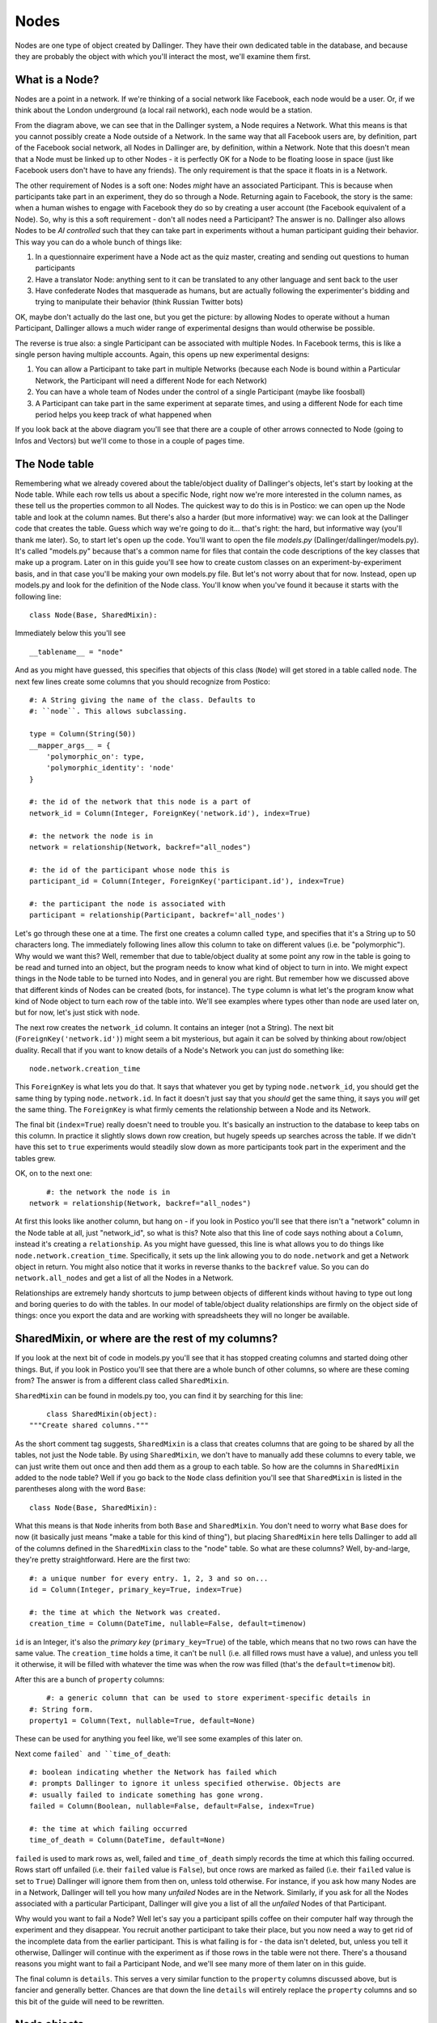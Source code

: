 Nodes
=====

Nodes are one type of object created by Dallinger. They have their own dedicated table in the database, and because they are probably the object with which you'll interact the most, we'll examine them first.

.. figure:: _static/class_chart.jpg
   :alt: 

What is a Node?
---------------

Nodes are a point in a network. If we're thinking of a social network like Facebook, each node would be a user. Or, if we think about the London underground (a local rail network), each node would be a station.

From the diagram above, we can see that in the Dallinger system, a Node requires a Network. What this means is that you cannot possibly create a Node outside of a Network. In the same way that all Facebook users are, by definition, part of the Facebook social network, all Nodes in Dallinger are, by definition, within a Network. Note that this doesn't mean that a Node must be linked up to other Nodes - it is perfectly OK for a Node to be floating loose in space (just like Facebook users don't have to have any friends). The only requirement is that the space it floats in is a Network.

The other requirement of Nodes is a soft one: Nodes *might* have an associated Participant. This is because when participants take part in an experiment, they do so through a Node. Returning again to Facebook, the story is the same: when a human wishes to engage with Facebook they do so by creating a user account (the Facebook equivalent of a Node). So, why is this a soft requirement - don't all nodes need a Participant? The answer is no. Dallinger also allows Nodes to be `AI controlled` such that they can take part in experiments without a human participant guiding their behavior. This way you can do a whole bunch of things like:

1. In a questionnaire experiment have a Node act as the quiz master, creating and sending out questions to human participants
2. Have a translator Node: anything sent to it can be translated to any other language and sent back to the user
3. Have confederate Nodes that masquerade as humans, but are actually following the experimenter's bidding and trying to manipulate their behavior (think Russian Twitter bots)

OK, maybe don't actually do the last one, but you get the picture: by allowing Nodes to operate without a human Participant, Dallinger allows a much wider range of experimental designs than would otherwise be possible.

The reverse is true also: a single Participant can be associated with multiple Nodes. In Facebook terms, this is like a single person having multiple accounts. Again, this opens up new experimental designs:

1. You can allow a Participant to take part in multiple Networks (because each Node is bound within a Particular Network, the Participant will need a different Node for each Network)
2. You can have a whole team of Nodes under the control of a single Participant (maybe like foosball)
3. A Participant can take part in the same experiment at separate times, and using a different Node for each time period helps you keep track of what happened when

If you look back at the above diagram you'll see that there are a couple of other arrows connected to Node (going to Infos and Vectors) but we'll come to those in a couple of pages time.

The Node table
--------------

Remembering what we already covered about the table/object duality of Dallinger's objects, let's start by looking at the Node table. While each row tells us about a specific Node, right now we're more interested in the column names, as these tell us the properties common to all Nodes. The quickest way to do this is in Postico: we can open up the Node table and look at the column names. But there's also a harder (but more informative) way: we can look at the Dallinger code that creates the table. Guess which way we're going to do it... that's right: the hard, but informative way (you'll thank me later). So, to start let's open up the code. You'll want to open the file `models.py` (Dallinger/dallinger/models.py). It's called "models.py" because that's a common name for files that contain the code descriptions of the key classes that make up a program. Later on in this guide you'll see how to create custom classes on an experiment-by-experiment basis, and in that case you'll be making your own models.py file. But let's not worry about that for now. Instead, open up models.py and look for the definition of the Node class. You'll know when you've found it because it starts with the following line:
::

	class Node(Base, SharedMixin):

Immediately below this you'll see
::

	__tablename__ = "node"

And as you might have guessed, this specifies that objects of this class (``Node``) will get stored in a table called ``node``. The next few lines create some columns that you should recognize from Postico:
::

    #: A String giving the name of the class. Defaults to
    #: ``node``. This allows subclassing.

    type = Column(String(50))
    __mapper_args__ = {
        'polymorphic_on': type,
        'polymorphic_identity': 'node'
    }

    #: the id of the network that this node is a part of
    network_id = Column(Integer, ForeignKey('network.id'), index=True)

    #: the network the node is in
    network = relationship(Network, backref="all_nodes")

    #: the id of the participant whose node this is
    participant_id = Column(Integer, ForeignKey('participant.id'), index=True)

    #: the participant the node is associated with
    participant = relationship(Participant, backref='all_nodes')

Let's go through these one at a time. The first one creates a column called ``type``, and specifies that it's a String up to 50 characters long. The immediately following lines allow this column to take on different values (i.e. be "polymorphic"). Why would we want this? Well, remember that due to table/object duality at some point any row in the table is going to be read and turned into an object, but the program needs to know what kind of object to turn in into. We might expect things in the Node table to be turned into Nodes, and in general you are right. But remember how we discussed above that different kinds of Nodes can be created (bots, for instance). The ``type`` column is what let's the program know what kind of Node object to turn each row of the table into. We'll see examples where types other than ``node`` are used later on, but for now, let's just stick with ``node``.

The next row creates the ``network_id`` column. It contains an integer (not a String). The next bit (``ForeignKey('network.id')``) might seem a bit mysterious, but again it can be solved by thinking about row/object duality. Recall that if you want to know details of a Node's Network you can just do something like:
::

	node.network.creation_time

This ``ForeignKey`` is what lets you do that. It says that whatever you get by typing ``node.network_id``, you should get the same thing by typing ``node.network.id``. In fact it doesn't just say that you *should* get the same thing, it says you *will* get the same thing. The ``ForeignKey`` is what firmly cements the relationship between a Node and its Network.

The final bit (``index=True``) really doesn't need to trouble you. It's basically an instruction to the database to keep tabs on this column. In practice it slightly slows down row creation, but hugely speeds up searches across the table. If we didn't have this set to ``true`` experiments would steadily slow down as more participants took part in the experiment and the tables grew.

OK, on to the next one:
::

	#: the network the node is in
    network = relationship(Network, backref="all_nodes")

At first this looks like another column, but hang on - if you look in Postico you'll see that there isn't a "network" column in the Node table at all, just "network_id", so what is this? Note also that this line of code says nothing about a ``Column``, instead it's creating a ``relationship``. As you might have guessed, this line is what allows you to do things like ``node.network.creation_time``. Specifically, it sets up the link allowing you to do ``node.network`` and get a Network object in return. You might also notice that it works in reverse thanks to the ``backref`` value. So you can do ``network.all_nodes`` and get a list of all the Nodes in a Network.

Relationships are extremely handy shortcuts to jump between objects of different kinds without having to type out long and boring queries to do with the tables. In our model of table/object duality relationships are firmly on the object side of things: once you export the data and are working with spreadsheets they will no longer be available.

SharedMixin, or where are the rest of my columns?
-------------------------------------------------

If you look at the next bit of code in models.py you'll see that it has stopped creating columns and started doing other things. But, if you look in Postico you'll see that there are a whole bunch of other columns, so where are these coming from? The answer is from a different class called ``SharedMixin``.

``SharedMixin`` can be found in models.py too, you can find it by searching for this line:
::

	class SharedMixin(object):
    """Create shared columns."""

As the short comment tag suggests, ``SharedMixin`` is a class that creates columns that are going to be shared by all the tables, not just the Node table. By using ``SharedMixin``, we don't have to manually add these columns to every table, we can just write them out once and then add them as a group to each table. So how are the columns in ``SharedMixin`` added to the node table? Well if you go back to the ``Node`` class definition you'll see that ``SharedMixin`` is listed in the parentheses along with the word ``Base``:
::

	class Node(Base, SharedMixin):

What this means is that ``Node`` inherits from both ``Base`` and ``SharedMixin``. You don't need to worry what ``Base`` does for now (it basically just means "make a table for this kind of thing"), but placing ``SharedMixin`` here tells Dallinger to add all of the columns defined in the ``SharedMixin`` class to the "node" table. So what are these columns? Well, by-and-large, they're pretty straightforward. Here are the first two:
::

    #: a unique number for every entry. 1, 2, 3 and so on...
    id = Column(Integer, primary_key=True, index=True)

    #: the time at which the Network was created.
    creation_time = Column(DateTime, nullable=False, default=timenow)

``id`` is an Integer, it's also the `primary key` (``primary_key=True``) of the table, which means that no two rows can have the same value. The ``creation_time`` holds a time, it can't be ``null`` (i.e. all filled rows must have a value), and unless you tell it otherwise, it will be filled with whatever the time was when the row was filled (that's the ``default=timenow`` bit).

After this are a bunch of ``property`` columns:
::

	#: a generic column that can be used to store experiment-specific details in
    #: String form.
    property1 = Column(Text, nullable=True, default=None)

These can be used for anything you feel like, we'll see some examples of this later on.

Next come ``failed` and ``time_of_death``:
::

    #: boolean indicating whether the Network has failed which
    #: prompts Dallinger to ignore it unless specified otherwise. Objects are
    #: usually failed to indicate something has gone wrong.
    failed = Column(Boolean, nullable=False, default=False, index=True)

    #: the time at which failing occurred
    time_of_death = Column(DateTime, default=None)

``failed`` is used to mark rows as, well, failed and ``time_of_death`` simply records the time at which this failing occurred. Rows start off unfailed (i.e. their ``failed`` value is ``False``), but once rows are marked as failed (i.e. their ``failed`` value is set to ``True``) Dallinger will ignore them from then on, unless told otherwise. For instance, if you ask how many Nodes are in a Network, Dallinger will tell you how many *unfailed* Nodes are in the Network. Similarly, if you ask for all the Nodes associated with a particular Participant, Dallinger will give you a list of all the *unfailed* Nodes of that Participant.

Why would you want to fail a Node? Well let's say you a participant spills coffee on their computer half way through the experiment and they disappear. You recruit another participant to take their place, but you now need a way to get rid of the incomplete data from the earlier participant. This is what failing is for - the data isn't deleted, but, unless you tell it otherwise, Dallinger will continue with the experiment as if those rows in the table were not there. There's a thousand reasons you might want to fail a Participant Node, and we'll see many more of them later on in this guide.

The final column is ``details``. This serves a very similar function to the ``property`` columns discussed above, but is fancier and generally better. Chances are that down the line ``details`` will entirely replace the ``property`` columns and so this bit of the guide will need to be rewritten.

Node objects
------------

So far we've covered Node's from the table view, but remember that all Dallinger classes have table/object duality and in general the object side of things is far more useful. So what are the extra features of Nodes if we treat them as objects? (In a good way.) Let's return to the Node class in models.py and look immediately below where the columns were created. The first function is ``__init__``:
::

	def __init__(self, network, participant=None):
        """Create a node."""
        # check the network hasn't failed
        if network.failed:
            raise ValueError("Cannot create node in {} as it has failed"
                             .format(network))
        # check the participant hasn't failed
        if participant is not None and participant.failed:
            raise ValueError("{} cannot create a node as it has failed"
                             .format(participant))
        # check the participant is working
        if participant is not None and participant.status != "working":
            raise ValueError("{} cannot create a node as they are not working"
                             .format(participant))

        self.network = network
        self.network_id = network.id
        network.calculate_full()

        if participant is not None:
            self.participant = participant
            self.participant_id = participant.id

All objects in python need an ``__init__`` function, they tell the program how to make objects of this kind, and Dallinger is no different. So this function tells Dallinger how to make a Node. It's quite straight forward: the function demands that a Network object be sent to it, but will also accept a Participant object too (remember that Nodes need a Network, but only *might* have a Participant). The function then checks to make sure the Network isn't failed (yes, just like Nodes, Networks can fail too, and no, once a Network is failed, you cannot add more Nodes to it), that the Participant isn't failed (ditto) and that the Participant is "working" (more on this in the participant page). If all these checks are satisfied it adds the Network to itself (think of this as filling in a row and creating relationships) and it does the same for its Participant too if it's been sent one.

The next two functions, ``__repr__`` and ``__json__`` both return String representations of the Node. ``__repr__`` returns a very basic one, whereas ``__json__`` returns a full description of all columns in the node table. You'll see ``__json__`` used a lot as its a handy way to create a String containing all the information about a Node that can then be sent over the internet.

The next few functions are all used to get other things from the database. Let's look at the first one, ``vectors()``. If you're new to Dallinger, you probably don't know what vectors are yet, but for now just think of them as links that connect Nodes in the Network, and just like Nodes, they have their own table where each row corresponds to a different Vector. Now let's say you want to know how many vectors a Node is connected with. You can do this by doing a query over the Vector table (and this is what most of the contents of this function is doing), but we've provided this handy function to make your life easier, so now you can do something like ``node.vectors()`` and you'll be sent a list of Vectors that join this Node to other Nodes. But you've actually got a few more options as shown by the function declaration:
::

    def vectors(self, direction="all", failed=False):
        """Get vectors that connect at this node.

        Direction can be "incoming", "outgoing" or "all" (default).
        Failed can be True, False or all
        """

So you can request Vectors that are outgoing from a Node like this: ``node.vectors(direction="outgoing")`` or you can even ask for failed Vectors to be included like this: ``node.vectors(failed="all")``. To get a sense of how much work this is saving you, this is what ``node.vectors()`` looks like as a query over the tables:
::

	Vector.query\
        .filter(and_(Vector.failed == False,
                or_(Vector.destination_id == node.id,
                    Vector.origin_id == node.id)))\
        .all()

In a more human language this corresponds to "Please do a search over the Vector table returning only those rows where the failed column contains False AND either the destination_id column OR origin_id column contains the same number as the id of the Node". Pretty elaborate! Its methods such as these that will allow you to write quite complex experiments in remarkably few lines of code - you just need to learn about them first. As a note, observe that table queries by default don't ignore failed rows (we had to ask the query to only return not failed rows), so if you ever do start writing out queries the long way instead of using Dallinger's handy shortcuts don't forget to add this.

The next few functions are just other queries over the tables in the database but with wrappers that make them nicer to use. As you read the following you should try to figure out how the code is doing what it does. You should also compare this with the more technical documentation :ref:`here <classes>` as down the line you'll want to work from the documentation or code itself, and not from this more cumbersome guide.

``node.neighbors()`` will return a list of Nodes that the central Node has a connection to. Let's say you want to offer a participant a choice of other participants who they can ask for help. Neighbors is really useful for this as it gives a list of all other Nodes the participant's Node is currently connected to and so are avilable to help. If you look at the function you can see it accepts the parameters ``direction`` and ``type``. These tell the query to look only for neighbors of a certain type (e.g. bots, or agents etc.) or connected to the focal Node in a certain direction (`Vectors` are directional so there might be a Vector from A to B, but not from B to A). You've probably also noticed that the function can take a parameter called ``failed`` but further inspection of the code shows it will raise an error if you try to use this parameter - I'll leave it up to you to read the code to see why this is.

``node.is_connected()`` looks for a Vector between two specific Nodes. Again, a direction parameter allows you to specify whether you're looking for a connection from A to B, or to B from A, or both.

``node.infos()`` gets all the Infos made by a Node of a specified `type`.

``node.received_infos()`` gets all the Infos sent to a Node by other Nodes.

``node.transmissions()`` get all Transmissions sent or received by a Node. Parameters can be used to be more precise, for instance only getting Transmissions sent by the Node, or maybe only getting Transmissions sent to the Node but that have not yet been read (this is basically like checking your inbox).

``node.transformations()`` does a query over the transformation table, but Transformations are hard to understand, so let's leave this for now.

After this the functions change from looking over the database to get information about a Node, to being instructions that tell a Node to do something. Once your experiment is running, when participants first arrive they typically do quite a few of the "get" kinds of functions in order to figure out who they are, and what they need to do. But once participants start making decisions you'll see more and more of the "do something" kinds of functions. Let's walk though a few examples, the first is ``node.fail()``, here's the code in full:
::

    def fail(self):
        """
        Fail a node, setting its status to "failed".

        Also fails all vectors that connect to or from the node.
        You cannot fail a node that has already failed, but you
        can fail a dead node.

        Set node.failed to True and :attr:`~dallinger.models.Node.time_of_death`
        to now. Instruct all not-failed vectors connected to this node, infos
        made by this node, transmissions to or from this node and
        transformations made by this node to fail.

        """
        if self.failed is True:
            raise AttributeError(
                "Cannot fail {} - it has already failed.".format(self))
        else:
            self.failed = True
            self.time_of_death = timenow()
            self.network.calculate_full()

            for v in self.vectors():
                v.fail()
            for i in self.infos():
                i.fail()
            for t in self.transmissions(direction="all"):
                t.fail()
            for t in self.transformations():
                t.fail()

Remember that we tell a Node to fail when we want to make it disappear for some reason (like a participant spilling coffee on their keyboard and so vanishing mid way through an experiment). This function is quite simple. It first checks that the Node isn't already failed (``if self.failed is True``) because telling a Node to fail twice probably indicates there is a bug in your code. If this check passes the Node has its ``failed`` value set to ``True`` (you'll be able to see this in the failed column of the node table in the database) and its ``time_of_death`` value set to whatever the time is now (again this will be visible in the database). But note if then does a whole bunch of other things: basically it gets lists of all the Vectors connected to the Node (``self.vectors()``), all the Infos made by the Node, all the Transmissions sent or received by the Node and all the Transformations made by the Node, and tells them to fail as well. In this way the database remains coherent: if we didn't do this there would be a bunch of infos, for instance, without a Node that created them. (Well, the Node would still be there in the database, just marked as failed, but remember that by default Dallinger ignores all failed rows in the database, but it wouldn't know to ignore a failed Node's Infos unless they were also failed too).

The next function is ``node.connect()``, again, here's the code in full:
::

    def connect(self, whom, direction="to"):
        """Create a vector from self to/from whom.

        Return a list of newly created vector between the node and whom.
        ``whom`` can be a specific node or a (nested) list of nodes. Nodes can
        only connect with nodes in the same network. In addition nodes cannot
        connect with themselves or with Sources. ``direction`` specifies the
        direction of the connection it can be "to" (node -> whom), "from" (whom
        -> node) or both (node <-> whom). The default is "to".

        Whom may be a (nested) list of nodes.

        Will raise an error if:
            1. whom is not a node or list of nodes
            2. whom is/contains a source if direction is to or both
            3. whom is/contains self
            4. whom is/contains a node in a different network

        If self is already connected to/from whom a Warning
        is raised and nothing happens.

        This method returns a list of the vectors created
        (even if there is only one).

        """
        # check direction
        if direction not in ["to", "from", "both"]:
            raise ValueError("{} is not a valid direction for connect()"
                             .format(direction))

        # make whom a list
        whom = self.flatten([whom])

        # make the connections
        new_vectors = []
        if direction in ["to", "both"]:
            already_connected_to = self.flatten(
                [self.is_connected(direction="to", whom=whom)])
            for node, connected in zip(whom, already_connected_to):
                if connected:
                    print("Warning! {} already connected to {}, "
                          "instruction to connect will be ignored."
                          .format(self, node))
                else:
                    new_vectors.append(Vector(origin=self, destination=node))
        if direction in ["from", "both"]:
            already_connected_from = self.flatten(
                [self.is_connected(direction="from", whom=whom)])
            for node, connected in zip(whom, already_connected_from):
                if connected:
                    print("Warning! {} already connected from {}, "
                          "instruction to connect will be ignored."
                          .format(self, node))
                else:
                    new_vectors.append(Vector(origin=node, destination=self))
        return new_vectors

OK, this function is a lot longer and more complicated than ``node.fail()``, but the first half is basically all a comment explaining what the function does. From that alone it should (hopefully) be quite clear what the function does: it joins nodes via vectors. But let's break it down bit by bit to see exactly how it does this:

First note that the function takes two arguments: ``whom`` and ``direction`` (``self`` is always listed in python functions, so don't worry about it for now).
::

	def connect(self, whom, direction="to"):

The next step is to check that ``direction`` has been given an acceptable value. The default is "to" (this is why it's listed in the above line of code), but "from" and "both" are also ok. If any other value is passed an error will be raised and the program will crash.
::

    	# check direction
        if direction not in ["to", "from", "both"]:
            raise ValueError("{} is not a valid direction for connect()"
                             .format(direction))

The other argument (``whom``), which determines which other nodes the node will connect with, needs a bit more preparation. First it's "flattened".
::

        # make whom a list
        whom = self.flatten([whom])

To understand why this is needs a bit of explanation. When we were creating this function we wanted it to be quite powerful in that the user could pass anything vaguely sensible and the function would behave intuitively. So, if a user passed a single node we wanted that node to connect with the users node. The user might pass a list of nodes, and again, we want the user's Node to connect with all Nodes in that list. The user also might do something unusual like pass a list containing other lists, each of which contains a some specific nodes. To handle this, the first thing the function does it take whatever it has been sent and turn it into a single list, that doesn't contain any other lists. This is what the flatten function does. So if the user sends a single node, flatten turns it into a list containing just that Node. Here's a couple more examples:
::

	node1								-> flatten() -> [node1]
	[node1, node2]						-> flatten() -> [node1, node2]
	[node1, node2, [node3]]				-> flatten() -> [node1, node2, node3]
	[[node1, node2], [node3, node4]]	-> flatten() -> [node1, node2, node3, node4]
	[node1, [node2, [node3, node4]]]	-> flatten() -> [node1, node2, node3, node4]

We're now in a position where the function can go through this list and create connections to each node one at a time. In fact its going to go through the list twice. It makes a first pass creating all outgoing connections, and then does it again making incoming connections. That's why the funciton has this structure:
::

		if direction in ["to", "both"]:

			## make some connections
            
        if direction in ["from", "both"]:
            
            ## make some connections

In both cases the first thing it does is check whether the requested connection already exists. If there is already a (not failed) Vector from A to B then it makes no sense that you've asked for another one. Here's the code that does this check, note that it's using the `is_connected()` function that we've covered already:
::

            already_connected_to = self.flatten(
                [self.is_connected(direction="to", whom=whom)])

Here its passing a list of nodes to `is_connected` and its getting a list of True and False values back. So let's say you passed three nodes as targets to `connect()` but you're already connected to the third of them, `is_connected()` will return `[False, False, True]`. The function then goes through both the list of nodes and the list of whether a connection already exists at the same time. If a connection exists it tells you off (but doesn't crash), and if a connection doesn't exist then it makes one. Here's this bit of the code:
::

            for node, connected in zip(whom, already_connected_to):
                if connected:
                    print("Warning! {} already connected to {}, "
                          "instruction to connect will be ignored."
                          .format(self, node))
                else:
                    new_vectors.append(Vector(origin=self, destination=node))

Notice that the final line here contains the instructions to make new Vectors (i.e. it conatins `Vector()`). You're probably not totally clear on what a Vector is yet, but we'll come to that shortly. For now, just note that this command will cause new rows to be added to the Vector table (remember the tables are a record of everything that ever happens, so if you don't write stuff down in the table it will be forgotten). And at the very end of the function a list containing all the newly made Vectors is returned to whatever called the function in the first place:
::

	new_vectors.append(Vector(origin=self, destination=node))

We made it! OK, go get a cup of tea and come back when you're ready for more.

The next function is `flatten`, but I'll leave it up to you to see how it turns nested lists into flat lists. After this we get to `transmit` which is another big and complicated function. The purpose of transmit is to send information (`Infos`, more on what these are later) between connected nodes. If you're using dallinger chances are that you're intersted in doing networked experiments of some kind and so you'll be using this function a lot. You might, for instance, have a chat room where participants can send each other messages. You might alternatively want to show the decisions of past participants to current participants. Because transmit is used so often its important to understand it, so we'll go through it bit-by-bit again. Fortunately, it uses some of the same tricks as `connect`. Let's break it down:

First off let's see what arguments it takes: ``what`` and ``to_whom``. As the comment makes clear, ``what`` determines the contents of the transmission, while ``to_whom`` determines which nodes transmissions will be sent to.
::

	def transmit(self, what=None, to_whom=None):
        """Transmit one or more infos from one node to another.

As before we try to allow the arguments to contain a range of different things users might send and for the function to handle them graciously. As with `connect`, `transmit` is OK with single objects, list of multiple objects and (arbitrarily) nested lists of objects. It also accepts Classes of objects. So, for `what` you can send a specific info, but you can also just name the class `Info` in which case the function will try to send everything the node has made of that class (i.e. all its infos). It also accepts `None` in which case the node's default behavior kicks in. You can even combine specific objects, Classes of objects, and `None` in the same (nested) list if you want. The function handles this by collapsing whatever nested list you send into a single list (actually a set, but this is basically a list that doesn't contain duplicates) and by turning any Classes into lists of all objects of that class. Here's how it does it. First we make an empty set:
::

			whats = set()

Then we flatten whatever was sent and go through it one element at a time.
::

        for what in self.flatten([what]):

If its a ``None`` we call the default behavior function (``_what()``) to see what we should do. ``_what()`` is directly after ``transmit()`` in models.py and by default it returns ``Info``. So, by default, if you pass ``None`` it gets turned into ``Info``. you can overwrite the function ``_what()`` if you want to change this behavior and we'll see examples of this later on.
::

            if what is None:
                what = self._what()

Next, if its a Class (and only if its a Class of ``Info``) we get a list of all Infos of that class and add (i.e. ``update()``) them to the set:
::

            if inspect.isclass(what) and issubclass(what, Info):
                whats.update(self.infos(type=what))

Finally, if its just a regular ``Info`` object, we just add it to the set:
::

            else:
                whats.add(what)

Exactly the same process is repeated for `to_whom`:
::

        to_whoms = set()
        for to_whom in self.flatten([to_whom]):
            if to_whom is None:
                to_whom = self._to_whom()
            if inspect.isclass(to_whom) and issubclass(to_whom, Node):
                to_whoms.update(self.neighbors(direction="to", type=to_whom))
            else:
                to_whoms.add(to_whom)

So now we have two sets: one of all the infos we want to send, and another of all the nodes we want to send the infos too. The final step is to actually send the infos to the nodes. Note that because all the infos are going to be sent to all the nodes if you want to have just some infos go to just some nodes you'll need to make separate calls to `transmit()` effectively sending the infos in batches. The first step in actually sending the infos is to make an empty list to store the transmissions that will be created (again these will be stored as rows in the transmission table in the database) and to get a set of the outgoing vectors of the node. This is because you're only allowed to send a transmission to a node if you have a Vector going from you to them and so you'll need to know what all your vectors are to check this.
::

        transmissions = []
        vectors = self.vectors(direction="outgoing")

Then we set up two for loops to go through each info in the `whats` set and each node in the `to_whoms` set.
::

        for what in whats:
            for to_whom in to_whoms:

For each of these we try to find the vector from you to the target node, but if it doesnt exist the program will break and tell you off.
::

				try:
                    vector = [v for v in vectors
                              if v.destination_id == to_whom.id][0]
                except IndexError:
                    raise ValueError(
                        "{} cannot transmit to {} as it does not have "
                        "a connection to them".format(self, to_whom))

As long as it does exist we create a new Transmission object and add it to the list. Note that the Transmission is defined by `what` is being sent, but not `to_whom` it is being sent, instead its defined by the vector its being sent along. More on this later.
::

                t = Transmission(info=what, vector=vector)
                transmissions.append(t)

At the end of all this we sent the finished list back to whoever called the function in the first place.
::

        return transmissions

Note that each transmission is from just one node, to one other node, and contains just a single info. So if you ask node1 to send five different infos to node2 you'll actually get back a list of 5 transmissions (and 5 rows will be added to the database). Similarly, if you ask a node to send 10 infos to 10 nodes you'll get a total of 100 transmissions.

OK, go get another cup of tea, maybe something stronger too, like a biscuit - but don't worry the end is in sight.

Right, let's say you've managed to send some transmissions to nodeB. What this actually means is that you've added a few more rows to the transmission table. But how can we tell nodeB to notice that this has happened? That's what the next function, `receive()` does. Wehn a node `receive()`s it basically checks its inbox. Let's go through it slowly. First, note that the function takes a what argument, but that this defaults to `None`.
::

    def receive(self, what=None):

Next, note that the function checks the receiving node hasn't failed. Failed nodes aren't allowed to do anything anymore, and so if you try to make one receive some transmissions you'll get told off.
::

        if self.failed:
            raise ValueError("{} cannot receive as it has failed."
                             .format(self))

Assuming this check passes the function then tries to work out what exactly is being received. If you didn't pass anything, `what` defaults to `None` and if the function sees that `what` is `None` if just looks up a list of all your pending transmissions (more on "pending" in the Transmissions page).
::

        received_transmissions = []
        if what is None:
            pending_transmissions = self.transmissions(direction="incoming",
                                                       status="pending")

It then goes through all these transmissions, changes their `status` to received, sets their `receive_time` to now, and adds them to a list.
::

            for transmission in pending_transmissions:
                transmission.status = "received"
                transmission.receive_time = timenow()
                received_transmissions.append(transmission)

But, if `what` is not `None`, then `receive()` tries a couple of other things. First, it sees whether its a specific Transmission. If it is, it makes sure that this transmission has been sent to you and that you haven't already received it. If this check fails the program raises an error and stops, but if it passes the transmission's status is updated and its added to the list of received transmissions.
::

        elif isinstance(what, Transmission):
            if what in self.transmissions(direction="incoming",
                                          status="pending"):
                transmission.status = "received"
                what.receive_time = timenow()
                received_transmissions.append(what)
            else:
                raise ValueError(
                    "{} cannot receive {} as it is not "
                    "in its pending_transmissions".format(self, what)
                )

If it's neither `None` nor a specific transmission then the function just gives up and raises an error. This means the function is not nearly as flexible as `transmit` (what if you want to receive a nested list of transmissions and Classes of Transmission?), but its also much simpler as a result and no one has ever needed more complex functionality so I think we're ok.
::

        else:
            raise ValueError("Nodes cannot receive {}".format(what))

The final thing the function does is extract all the infos from the received transmissions and pass them to the function `update()`.
::

        self.update([t.info for t in received_transmissions])

What does `update()` do? I'm glad you asked; it's the very next function, and the answer is... pretty much nothing. Update basically gives nodes an opportunity to do something automatically as soon as the receive some transmissions. It gets send all the infos the node has been sent because it's likely that whatever the node does it going to depend on what its been sent. However, because this is probably experiment specific, by default the function just checks that the node hasn't failed as failed nodes definitely should not be updating.

But what kinds of updates might we want. Well the next couple of functions (and the final functions in the Node class!) offer some ideas. The first is `replicate`, it takes whatever info you've been sent and simply makes a copy. The key line is this one:
::

		info_out = type(info_in)(origin=self, contents=info_in.contents)

It basically says make a new info (`info_out`) of the same kind as the info you were sent (`type(info_in)`), you're the node that's making this new info (`origin=self`) and give it the same contents as the info you were sent (`contents=info_in.contents`). We don't need to discuss the rest of the function for now as it won't make sense until we cover Transformations, so maybe make a note of this and return to it later.

The other pre-packaged kind of update is `mutate()` but this makes even less sense until we cover Transformations and Infos, so let's leave it be for now.

Kinds of Nodes
--------------

Everything covered above concerns the base class Node, however, in many instances you'll want to use something a lot like a node, but with something extra. The most obvious example is that you might want a node's `update()` function to actually do something. You are free to build your own Nodes on an experiment-by-experiment basis (and we'll see an example of that shortly), but Dallinger also comes pre-packaged with a handful of useful Nodes that we anticipated might be useful. To see these you need to open the file nodes.py in the same directory as models.py (Dallinger/dallinger). Let's work through the contents of that file now.

The first kind of Node is the `Agent`. It's code starts aat the following line:
::

	class Agent(Node):

This means that the following code defines a new class called `Agent` but because the class `Node` is contained in parentheses this also informs the program that Agents inherit the entire contents of the class `Node`. This is handy, because in general we only want to change a couple of things about a Node and so by inheriting everything as a baseline we don't have a recreate all the functionality we wanted to keep. The next line of code tells Dallinger that when these nodes are put into the database the value in their `type` column should be "agent":
::

	__mapper_args__ = {"polymorphic_identity": "agent"}

This probably looks quite strange unless you are familiar with the details of databases, but you can see some of the same stuff if you look back at the code in models.py where we created the type column in the first place:
::

	#: A String giving the name of the class. Defaults to
    #: ``node``. This allows subclassing.
    type = Column(String(50))
    __mapper_args__ = {
        'polymorphic_on': type,
        'polymorphic_identity': 'node'
    }

So Agents inherit this whole bit of code from the class Node, but they specifically overwrite the bit called `polymorphic_identity`, changing it from node to agent.

The rest of the Agent class is kinda funny looking. What its doing is setting up Agent's to have a property called fitness. This is because Agents were created for use in evolutionary simulations and so having a fitness property is essential to this. However, remember that everything needs to get stored in the database otherwise it will be forgotten, *but* there isn't a column for fitness. So what this code does is repurpose the `property1` column for use storing fitness. What this means is that at run-time you can do things like `agent1.fitness` and it will return the contents of the property1 column to you instead of just crashing. Obviously you could just use the property1 column as is and just remember that you are storing fitness values in it, but depending on how forgetful you are that might be a risky strategy. Anyway, here's how the code works bit by bit. The first chunk lets you ask agents for their fitness (i.e. `agent1.fitness`):
::

    @hybrid_property
    def fitness(self):
        """Endow agents with a numerical fitness."""
        try:
            return float(self.property1)
        except TypeError:
            return None

The next bit allows you to set an agent's fitness and have it stored in property1 (so `agent1.fitness = 3.1`):
::

    @fitness.setter
    def fitness(self, fitness):
        """Assign fitness to property1."""
        self.property1 = repr(fitness)

The last bit allows you to write custom database queries and filter by fitness. This is a bit beyond what we are currently interested in so I won't give an example.
::

    @fitness.expression
    def fitness(self):
        """Retrieve fitness via property1."""
        return cast(self.property1, Float)

The next Node type is the `ReplicatorAgent`. Note that it extends the class Agent, not Node, and so it will come with a fitness already:
::

	class ReplicatorAgent(Agent):

The only further change it makes (beyond the polymorphic identity) is to override the function `update()` such that all infos received via transmissions are immediately copied by the node, hence we call them `ReplicatorAgents`.
::

    def update(self, infos):
        """Replicate the incoming information."""
        for info_in in infos:
            self.replicate(info_in=info_in)

Note that in doing this its making use of the function `replicate()` which it inherits from the base class `Node` and which we covered above.

The next class is the `Source` which extends the class Node.
::

	class Source(Node):

	    __mapper_args__ = {"polymorphic_identity": "generic_source"}

Sources are intended to act as automated information senders in experiments (e.g. some sort of quizmaster) and so they have a bunch of useful functions to speed this along. Most of these functions look unfamiliar, except (hopfully) the first:
::

    def _what(self):
        """What to transmit by default."""
        return self.create_information()

`_what()` is called when the node's `transmit()` function is sent a `what` argument of `None` and its purpose is to set the default behavior of what is transmitted if nothing is specified (see above for more details). In the class Node, `_what()` returns `Info` - i.e. if you don't specify otherwise a node will transmit all their Infos when asked to transmit. This is different for a Source however, and instead the function `creation_information()` is called. The purpose of this function is to create a new Info on demand. So if the source is a quiz master, it will create a new question. But for the generic class `Source` to make a new Info it needs to know two things: (1) what type of Info should I make? And (2) what should its contents be? To answer these questions the type and contents of the info are farmed out to two other functions, `_info_type()` and `_contents()` (note how functions starting with `_` are used to set default behavior).
::

    def create_information(self):
        """Create new infos on demand."""
        info = self._info_type()(
            origin=self,
            contents=self._contents())
        return info

    def _info_type(self):
        """The type of info to be created."""
        return Info

    def _contents(self):
        """The contents of new infos."""
        raise NotImplementedError(
            "{}.contents() needs to be defined.".format(type(self)))


By default, `_info_type()` sends the class `Info`. So if you don't change this function then the Source will create standard Infos. However, the `_contents()` function, by default, raises an error. This is because the generic `Source` has no idea what the contents of its infos should be and so if you are using it without overriding this function you've probably made a mistake.

The last function of the Source class overrides the `receive()` function to raise an error:
::

    def receive(self, what):
        """Raise an error if asked to receive a transmission."""
        raise Exception("Sources cannot receive transmissions.")

This is because Sources, by definition, cannot receive information from other Nodes, they are simply information senders. You can send them transmissions whenever you want (which should be never...) but they cannot receive them. Although, you obviously can overwrite this function again to restore `receive()` to its usual functionality. But then why are you using a Source?

The next class `RandomBinaryStringSource` gives an example of how Source can be extended to create Infos with specific contents. A RandomBinaryStringSource is one that sends out strings of length two that consist only of 0s and 1s in a random order. Because we are fine for these Infos to be of the base class `Info` we don't need to overwrite the `_info_type()` function, instead we only need overwrite the `_contents()` function with one that creates the binary strings. Here's the code:
::

	class RandomBinaryStringSource(Source):
	    """A source that transmits random binary strings."""

	    __mapper_args__ = {"polymorphic_identity": "random_binary_string_source"}

	    def _contents(self):
	        """Generate a random binary string."""
        	return "".join([str(random.randint(0, 1)) for i in range(2)])

That's every for Node, next we'll move on to the class Vector. Don't worry things will be easier (and shorter) going out.